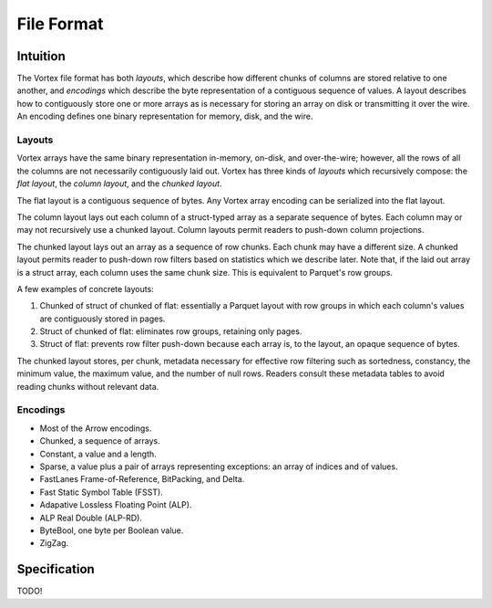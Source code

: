 File Format
===========

Intuition
---------

The Vortex file format has both *layouts*, which describe how different chunks of columns are stored
relative to one another, and *encodings* which describe the byte representation of a contiguous
sequence of values. A layout describes how to contiguously store one or more arrays as is necessary
for storing an array on disk or transmitting it over the wire. An encoding defines one binary
representation for memory, disk, and the wire.

.. _file-format--layouts:

Layouts
^^^^^^^

Vortex arrays have the same binary representation in-memory, on-disk, and over-the-wire; however,
all the rows of all the columns are not necessarily contiguously laid out. Vortex has three kinds of
*layouts* which recursively compose: the *flat layout*, the *column layout*, and the *chunked
layout*.

The flat layout is a contiguous sequence of bytes. Any Vortex array encoding can be serialized into
the flat layout.

The column layout lays out each column of a struct-typed array as a separate sequence of bytes. Each
column may or may not recursively use a chunked layout. Column layouts permit readers to push-down
column projections.

The chunked layout lays out an array as a sequence of row chunks. Each chunk may have a different
size. A chunked layout permits reader to push-down row filters based on statistics which we describe
later. Note that, if the laid out array is a struct array, each column uses the same chunk
size. This is equivalent to Parquet's row groups.

A few examples of concrete layouts:

1. Chunked of struct of chunked of flat: essentially a Parquet layout with row groups in which each
   column's values are contiguously stored in pages.
2. Struct of chunked of flat: eliminates row groups, retaining only pages.
3. Struct of flat: prevents row filter push-down because each array is, to the layout, an opaque
   sequence of bytes.

The chunked layout stores, per chunk, metadata necessary for effective row filtering such as
sortedness, constancy, the minimum value, the maximum value, and the number of null rows. Readers
consult these metadata tables to avoid reading chunks without relevant data.

.. card::

   .. figure:: _static/file-format-2024-10-23-1642.svg
      :width: 800px
      :alt: A schematic of the file format

   +++

   The Vortex file format has five sections: data, statistics, schema, footer, and postscript. The
   postscript describes the locating of the schema and layout which in turn describe how to
   interpret the data and metadata. The schema describes the logical type. The metadata contains
   information necessary for row filtering.

.. _included-codecs:

Encodings
^^^^^^^^^

- Most of the Arrow encodings.
- Chunked, a sequence of arrays.
- Constant, a value and a length.
- Sparse, a value plus a pair of arrays representing exceptions: an array of indices and of values.
- FastLanes Frame-of-Reference, BitPacking, and Delta.
- Fast Static Symbol Table (FSST).
- Adapative Lossless Floating Point (ALP).
- ALP Real Double (ALP-RD).
- ByteBool, one byte per Boolean value.
- ZigZag.

Specification
-------------

TODO!
